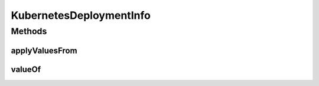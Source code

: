 .. java:import:: java.util ArrayList

.. java:import:: java.util List

.. java:import:: org.neo4j.ogm.annotation GeneratedValue

.. java:import:: org.neo4j.ogm.annotation Id

.. java:import:: org.neo4j.ogm.annotation NodeEntity

.. java:import:: io.fabric8.kubernetes.api.model Service

.. java:import:: io.fabric8.kubernetes.api.model.apps Deployment

.. java:import:: io.github.ust.mico.core.dto.response KubernetesDeploymentInfoResponseDTO

.. java:import:: lombok AllArgsConstructor

.. java:import:: lombok Data

.. java:import:: lombok NoArgsConstructor

.. java:import:: lombok.experimental Accessors

KubernetesDeploymentInfo
========================

.. java:package:: io.github.ust.mico.core.model
   :noindex:

.. java:type:: @Data @NoArgsConstructor @AllArgsConstructor @Accessors @NodeEntity public class KubernetesDeploymentInfo

   Information about the Kubernetes resources that are created through an actual deployment of a \ :java:ref:`MicoService`\ .

Methods
-------
applyValuesFrom
^^^^^^^^^^^^^^^

.. java:method:: public KubernetesDeploymentInfo applyValuesFrom(KubernetesDeploymentInfoResponseDTO kubernetesDeploymentInfoDto)
   :outertype: KubernetesDeploymentInfo

   Applies the values of all properties of a \ ``KubernetesDeploymentInfoResponseDTO``\  to this \ ``KubernetesDeploymentInfo``\ . Note that the id will not be affected.

   :param kubernetesDeploymentInfoDto: the \ :java:ref:`KubernetesDeploymentInfoResponseDTO`\ .
   :return: this \ :java:ref:`KubernetesDeploymentInfo`\  with the values of the properties of the given \ :java:ref:`KubernetesDeploymentInfoResponseDTO`\ .

valueOf
^^^^^^^

.. java:method:: public static KubernetesDeploymentInfo valueOf(KubernetesDeploymentInfoResponseDTO kubernetesDeploymentInfoDto)
   :outertype: KubernetesDeploymentInfo

   Creates a new \ ``KubernetesDeploymentInfo``\  based on a \ ``KubernetesDeploymentInfoResponseDTO``\ . Note that the id will be set to \ ``null``\ .

   :param kubernetesDeploymentInfoDto: the \ :java:ref:`KubernetesDeploymentInfoResponseDTO`\ .
   :return: a \ :java:ref:`KubernetesDeploymentInfo`\ .


